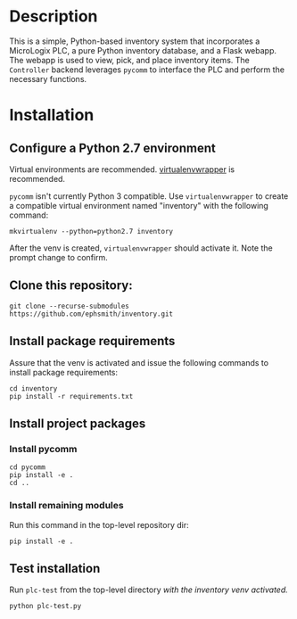 * Description
This is a simple, Python-based inventory system that incorporates a MicroLogix PLC, a pure Python inventory database, and a Flask webapp.  The webapp is used to view, pick, and place inventory items.  The =Controller= backend leverages =pycomm= to interface the PLC and perform the necessary functions.

* Installation

** Configure a Python 2.7 environment
Virtual environments are recommended. [[https://virtualenvwrapper.readthedocs.io/en/latest/][virtualenvwrapper]] is recommended.

=pycomm= isn't currently Python 3 compatible. Use =virtualenvwrapper= to create a compatible virtual environment named "inventory" with the following command:

#+BEGIN_EXAMPLE
mkvirtualenv --python=python2.7 inventory
#+END_EXAMPLE

After the venv is created, =virtualenvwrapper= should activate it.  Note the prompt change to confirm.

** Clone this repository:

#+BEGIN_EXAMPLE
git clone --recurse-submodules https://github.com/ephsmith/inventory.git
#+END_EXAMPLE

** Install package requirements
Assure that the venv is activated and issue the following commands to install package requirements:

#+BEGIN_EXAMPLE
cd inventory
pip install -r requirements.txt
#+END_EXAMPLE

** Install project packages

*** Install pycomm
#+BEGIN_EXAMPLE
cd pycomm
pip install -e .
cd ..
#+END_EXAMPLE

*** Install remaining modules
Run this command in the top-level repository dir:
#+BEGIN_EXAMPLE
pip install -e .
#+END_EXAMPLE

** Test installation
Run =plc-test= from the top-level directory /with the inventory venv activated./

#+BEGIN_EXAMPLE
python plc-test.py
#+END_EXAMPLE
